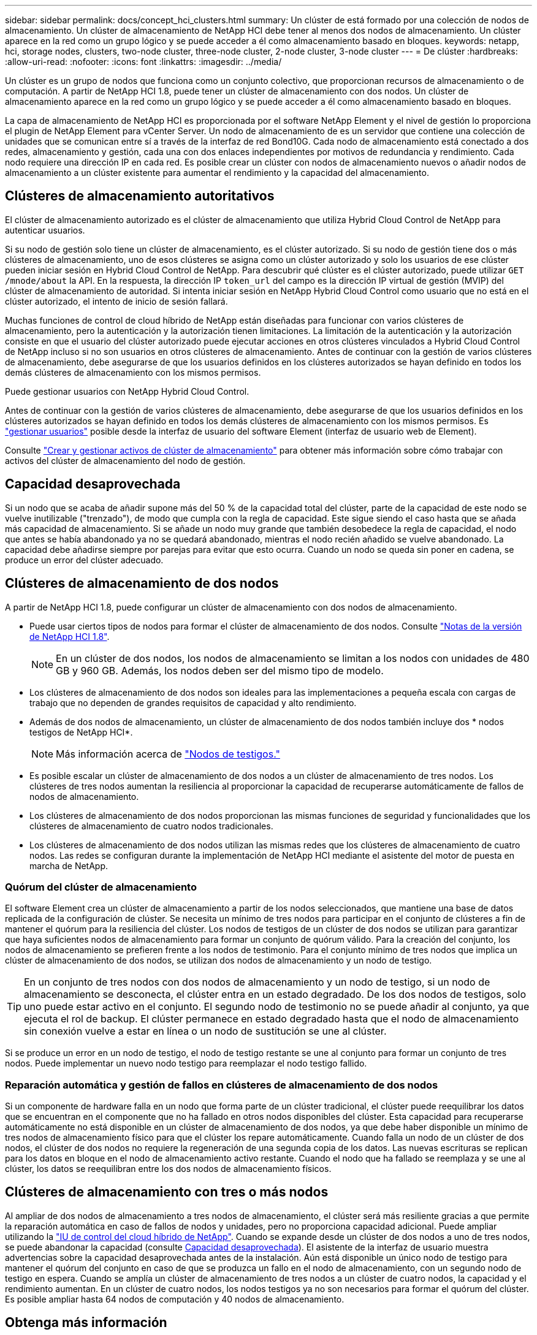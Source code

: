 ---
sidebar: sidebar 
permalink: docs/concept_hci_clusters.html 
summary: Un clúster de está formado por una colección de nodos de almacenamiento. Un clúster de almacenamiento de NetApp HCI debe tener al menos dos nodos de almacenamiento. Un clúster aparece en la red como un grupo lógico y se puede acceder a él como almacenamiento basado en bloques. 
keywords: netapp, hci, storage nodes, clusters, two-node cluster, three-node cluster, 2-node cluster, 3-node cluster 
---
= De clúster
:hardbreaks:
:allow-uri-read: 
:nofooter: 
:icons: font
:linkattrs: 
:imagesdir: ../media/


[role="lead"]
Un clúster es un grupo de nodos que funciona como un conjunto colectivo, que proporcionan recursos de almacenamiento o de computación. A partir de NetApp HCI 1.8, puede tener un clúster de almacenamiento con dos nodos. Un clúster de almacenamiento aparece en la red como un grupo lógico y se puede acceder a él como almacenamiento basado en bloques.

La capa de almacenamiento de NetApp HCI es proporcionada por el software NetApp Element y el nivel de gestión lo proporciona el plugin de NetApp Element para vCenter Server. Un nodo de almacenamiento de es un servidor que contiene una colección de unidades que se comunican entre sí a través de la interfaz de red Bond10G. Cada nodo de almacenamiento está conectado a dos redes, almacenamiento y gestión, cada una con dos enlaces independientes por motivos de redundancia y rendimiento. Cada nodo requiere una dirección IP en cada red. Es posible crear un clúster con nodos de almacenamiento nuevos o añadir nodos de almacenamiento a un clúster existente para aumentar el rendimiento y la capacidad del almacenamiento.



== Clústeres de almacenamiento autoritativos

El clúster de almacenamiento autorizado es el clúster de almacenamiento que utiliza Hybrid Cloud Control de NetApp para autenticar usuarios.

Si su nodo de gestión solo tiene un clúster de almacenamiento, es el clúster autorizado. Si su nodo de gestión tiene dos o más clústeres de almacenamiento, uno de esos clústeres se asigna como un clúster autorizado y solo los usuarios de ese clúster pueden iniciar sesión en Hybrid Cloud Control de NetApp. Para descubrir qué clúster es el clúster autorizado, puede utilizar `GET /mnode/about` la API. En la respuesta, la dirección IP `token_url` del campo es la dirección IP virtual de gestión (MVIP) del clúster de almacenamiento de autoridad. Si intenta iniciar sesión en NetApp Hybrid Cloud Control como usuario que no está en el clúster autorizado, el intento de inicio de sesión fallará.

Muchas funciones de control de cloud híbrido de NetApp están diseñadas para funcionar con varios clústeres de almacenamiento, pero la autenticación y la autorización tienen limitaciones. La limitación de la autenticación y la autorización consiste en que el usuario del clúster autorizado puede ejecutar acciones en otros clústeres vinculados a Hybrid Cloud Control de NetApp incluso si no son usuarios en otros clústeres de almacenamiento. Antes de continuar con la gestión de varios clústeres de almacenamiento, debe asegurarse de que los usuarios definidos en los clústeres autorizados se hayan definido en todos los demás clústeres de almacenamiento con los mismos permisos.

Puede gestionar usuarios con NetApp Hybrid Cloud Control.

Antes de continuar con la gestión de varios clústeres de almacenamiento, debe asegurarse de que los usuarios definidos en los clústeres autorizados se hayan definido en todos los demás clústeres de almacenamiento con los mismos permisos. Es https://docs.netapp.com/sfe-122/index.jsp?topic=%2Fcom.netapp.doc.sfe-ug%2FGUID-E54EF120-2F00-4F43-B7CA-CCCBAAD1B5B6.html["gestionar usuarios"^] posible desde la interfaz de usuario del software Element (interfaz de usuario web de Element).

Consulte link:task_mnode_manage_storage_cluster_assets.html["Crear y gestionar activos de clúster de almacenamiento"] para obtener más información sobre cómo trabajar con activos del clúster de almacenamiento del nodo de gestión.



== Capacidad desaprovechada

Si un nodo que se acaba de añadir supone más del 50 % de la capacidad total del clúster, parte de la capacidad de este nodo se vuelve inutilizable ("trenzado"), de modo que cumpla con la regla de capacidad. Este sigue siendo el caso hasta que se añada más capacidad de almacenamiento. Si se añade un nodo muy grande que también desobedece la regla de capacidad, el nodo que antes se había abandonado ya no se quedará abandonado, mientras el nodo recién añadido se vuelve abandonado. La capacidad debe añadirse siempre por parejas para evitar que esto ocurra. Cuando un nodo se queda sin poner en cadena, se produce un error del clúster adecuado.



== Clústeres de almacenamiento de dos nodos

A partir de NetApp HCI 1.8, puede configurar un clúster de almacenamiento con dos nodos de almacenamiento.

* Puede usar ciertos tipos de nodos para formar el clúster de almacenamiento de dos nodos. Consulte https://library.netapp.com/ecm/ecm_download_file/ECMLP2865021["Notas de la versión de NetApp HCI 1.8"^].
+

NOTE: En un clúster de dos nodos, los nodos de almacenamiento se limitan a los nodos con unidades de 480 GB y 960 GB. Además, los nodos deben ser del mismo tipo de modelo.

* Los clústeres de almacenamiento de dos nodos son ideales para las implementaciones a pequeña escala con cargas de trabajo que no dependen de grandes requisitos de capacidad y alto rendimiento.
* Además de dos nodos de almacenamiento, un clúster de almacenamiento de dos nodos también incluye dos * nodos testigos de NetApp HCI*.
+

NOTE: Más información acerca de link:concept_hci_nodes.html["Nodos de testigos."]

* Es posible escalar un clúster de almacenamiento de dos nodos a un clúster de almacenamiento de tres nodos. Los clústeres de tres nodos aumentan la resiliencia al proporcionar la capacidad de recuperarse automáticamente de fallos de nodos de almacenamiento.
* Los clústeres de almacenamiento de dos nodos proporcionan las mismas funciones de seguridad y funcionalidades que los clústeres de almacenamiento de cuatro nodos tradicionales.
* Los clústeres de almacenamiento de dos nodos utilizan las mismas redes que los clústeres de almacenamiento de cuatro nodos. Las redes se configuran durante la implementación de NetApp HCI mediante el asistente del motor de puesta en marcha de NetApp.




=== Quórum del clúster de almacenamiento

El software Element crea un clúster de almacenamiento a partir de los nodos seleccionados, que mantiene una base de datos replicada de la configuración de clúster. Se necesita un mínimo de tres nodos para participar en el conjunto de clústeres a fin de mantener el quórum para la resiliencia del clúster. Los nodos de testigos de un clúster de dos nodos se utilizan para garantizar que haya suficientes nodos de almacenamiento para formar un conjunto de quórum válido. Para la creación del conjunto, los nodos de almacenamiento se prefieren frente a los nodos de testimonio. Para el conjunto mínimo de tres nodos que implica un clúster de almacenamiento de dos nodos, se utilizan dos nodos de almacenamiento y un nodo de testigo.


TIP: En un conjunto de tres nodos con dos nodos de almacenamiento y un nodo de testigo, si un nodo de almacenamiento se desconecta, el clúster entra en un estado degradado. De los dos nodos de testigos, solo uno puede estar activo en el conjunto. El segundo nodo de testimonio no se puede añadir al conjunto, ya que ejecuta el rol de backup. El clúster permanece en estado degradado hasta que el nodo de almacenamiento sin conexión vuelve a estar en línea o un nodo de sustitución se une al clúster.

Si se produce un error en un nodo de testigo, el nodo de testigo restante se une al conjunto para formar un conjunto de tres nodos. Puede implementar un nuevo nodo testigo para reemplazar el nodo testigo fallido.



=== Reparación automática y gestión de fallos en clústeres de almacenamiento de dos nodos

Si un componente de hardware falla en un nodo que forma parte de un clúster tradicional, el clúster puede reequilibrar los datos que se encuentran en el componente que no ha fallado en otros nodos disponibles del clúster. Esta capacidad para recuperarse automáticamente no está disponible en un clúster de almacenamiento de dos nodos, ya que debe haber disponible un mínimo de tres nodos de almacenamiento físico para que el clúster los repare automáticamente. Cuando falla un nodo de un clúster de dos nodos, el clúster de dos nodos no requiere la regeneración de una segunda copia de los datos. Las nuevas escrituras se replican para los datos en bloque en el nodo de almacenamiento activo restante. Cuando el nodo que ha fallado se reemplaza y se une al clúster, los datos se reequilibran entre los dos nodos de almacenamiento físicos.



== Clústeres de almacenamiento con tres o más nodos

Al ampliar de dos nodos de almacenamiento a tres nodos de almacenamiento, el clúster será más resiliente gracias a que permite la reparación automática en caso de fallos de nodos y unidades, pero no proporciona capacidad adicional. Puede ampliar utilizando la link:task_hcc_expand_storage.html["IU de control del cloud híbrido de NetApp"]. Cuando se expande desde un clúster de dos nodos a uno de tres nodos, se puede abandonar la capacidad (consulte <<Capacidad desaprovechada>>). El asistente de la interfaz de usuario muestra advertencias sobre la capacidad desaprovechada antes de la instalación. Aún está disponible un único nodo de testigo para mantener el quórum del conjunto en caso de que se produzca un fallo en el nodo de almacenamiento, con un segundo nodo de testigo en espera. Cuando se amplía un clúster de almacenamiento de tres nodos a un clúster de cuatro nodos, la capacidad y el rendimiento aumentan. En un clúster de cuatro nodos, los nodos testigos ya no son necesarios para formar el quórum del clúster. Es posible ampliar hasta 64 nodos de computación y 40 nodos de almacenamiento.



== Obtenga más información

* https://www.netapp.com/pdf.html?item=/media/9489-tr-4823.pdf["Clúster de almacenamiento de dos nodos NetApp HCI | TR-4823"^]
* https://docs.netapp.com/us-en/vcp/index.html["Plugin de NetApp Element para vCenter Server"^]
* http://docs.netapp.com/sfe-122/index.jsp["Centro de documentación de SolidFire y el software Element"^]

